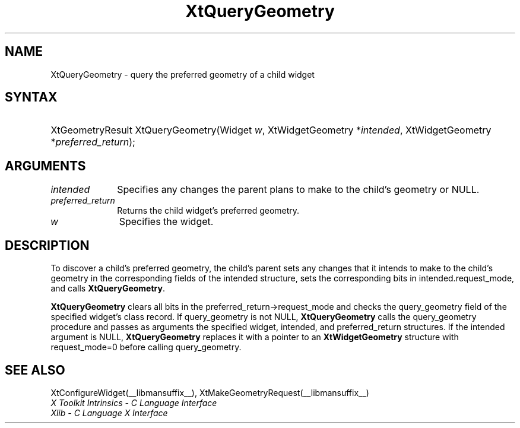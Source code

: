 .\" Copyright 1993 X Consortium
.\"
.\" Permission is hereby granted, free of charge, to any person obtaining
.\" a copy of this software and associated documentation files (the
.\" "Software"), to deal in the Software without restriction, including
.\" without limitation the rights to use, copy, modify, merge, publish,
.\" distribute, sublicense, and/or sell copies of the Software, and to
.\" permit persons to whom the Software is furnished to do so, subject to
.\" the following conditions:
.\"
.\" The above copyright notice and this permission notice shall be
.\" included in all copies or substantial portions of the Software.
.\"
.\" THE SOFTWARE IS PROVIDED "AS IS", WITHOUT WARRANTY OF ANY KIND,
.\" EXPRESS OR IMPLIED, INCLUDING BUT NOT LIMITED TO THE WARRANTIES OF
.\" MERCHANTABILITY, FITNESS FOR A PARTICULAR PURPOSE AND NONINFRINGEMENT.
.\" IN NO EVENT SHALL THE X CONSORTIUM BE LIABLE FOR ANY CLAIM, DAMAGES OR
.\" OTHER LIABILITY, WHETHER IN AN ACTION OF CONTRACT, TORT OR OTHERWISE,
.\" ARISING FROM, OUT OF OR IN CONNECTION WITH THE SOFTWARE OR THE USE OR
.\" OTHER DEALINGS IN THE SOFTWARE.
.\"
.\" Except as contained in this notice, the name of the X Consortium shall
.\" not be used in advertising or otherwise to promote the sale, use or
.\" other dealings in this Software without prior written authorization
.\" from the X Consortium.
.\"
.ds tk X Toolkit
.ds xT X Toolkit Intrinsics \- C Language Interface
.ds xI Intrinsics
.ds xW X Toolkit Athena Widgets \- C Language Interface
.ds xL Xlib \- C Language X Interface
.ds xC Inter-Client Communication Conventions Manual
.ds Rn 3
.ds Vn 2.2
.hw XtQuery-Geometry wid-get
.na
.TH XtQueryGeometry __libmansuffix__ __xorgversion__ "XT FUNCTIONS"
.SH NAME
XtQueryGeometry \- query the preferred geometry of a child widget
.SH SYNTAX
.HP
XtGeometryResult XtQueryGeometry(Widget \fIw\fP\^, XtWidgetGeometry
*\fIintended\fP, XtWidgetGeometry *\fIpreferred_return\fP\^);
.SH ARGUMENTS
.IP \fIintended\fP 1i
Specifies any changes the parent plans to make to the child's geometry or
NULL.
.IP \fIpreferred_return\fP 1i
Returns the child widget's preferred geometry.
.IP \fIw\fP 1i
Specifies the widget.
.SH DESCRIPTION
To discover a child's preferred geometry,
the child's parent sets any changes
that it intends to make to the child's geometry in the corresponding fields of
the intended structure, sets the corresponding bits in intended.request_mode,
and calls
.BR XtQueryGeometry .
.LP
.B XtQueryGeometry
clears all bits in the preferred_return->request_mode and checks the
query_geometry field of the specified widget's class record.
If query_geometry is not NULL,
.B XtQueryGeometry
calls the query_geometry procedure and passes as arguments the
specified widget, intended, and preferred_return structures.
If the intended argument is NULL,
.B XtQueryGeometry
replaces it with a pointer to an
.B XtWidgetGeometry
structure with request_mode=0 before calling query_geometry.
.SH "SEE ALSO"
XtConfigureWidget(__libmansuffix__),
XtMakeGeometryRequest(__libmansuffix__)
.br
\fI\*(xT\fP
.br
\fI\*(xL\fP
